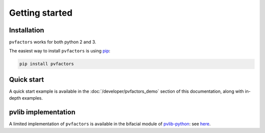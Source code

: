 .. getting_started


Getting started
===============

Installation
------------

``pvfactors`` works for both python 2 and 3.

The easiest way to install ``pvfactors`` is using pip_:

.. code-block:: shell

    pip install pvfactors

.. _pip: https://pypi.org/project/pip/

Quick start
-----------

A quick start example is available in the :doc:`/developer/pvfactors_demo` section of this documentation, along with in-depth examples.


pvlib implementation
--------------------

A limited implementation of ``pvfactors`` is available in the bifacial module of pvlib-python_: see here_.

.. _pvlib-python: https://pvlib-python.readthedocs.io
.. _here: https://pvlib-python.readthedocs.io/en/latest/generated/pvlib.bifacial.pvfactors_timeseries.html#pvlib.bifacial.pvfactors_timeseries
